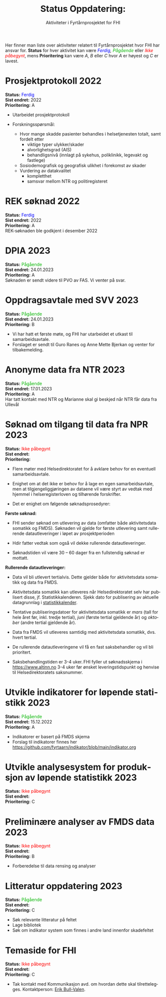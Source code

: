 #+HTML_HEAD: <title>Fyrtårn</title>
#+title: @@html:<img src="img/fhi-logo.png" alt="" / width="100px" align="right"> <br><br>@@  Status Oppdatering:
#+subtitle: Aktiviteter i Fyrtårnprosjektet for FHI
#+author:

# #+OPTIONS: toc:nil

# Newline with different export option
#+MACRO: NL @@latex:\\@@ @@html:<br>@@ @@md:\@@

# Use Norwegian for Table of Contents
#+LANGUAGE: no
#+LATEX_HEADER: \usepackage[AUTO]{babel}

# Hide red color link in Table of Contents
#+LATEX_HEADER: \hypersetup{colorlinks=true, linkcolor=black}

#+LATEX: \tableofcontents
#+LATEX: \clearpage

# Don't indent first line in paragraph
#+LATEX: \setlength{\parindent}{0pt}

#+LATEX_HEADER: \usepackage[left=3cm, right=2.5cm]{geometry}

# Use CSS or standard theme from https://github.com/fniessen/org-html-themes
# #+HTML_HEAD: <link rel="stylesheet" type="text/css" href="style/general.css">

# #+SETUPFILE: https://fniessen.github.io/org-html-themes/org/theme-readtheorg.setup

#+OPTIONS: html-style:nil
#+HTML_HEAD: <link rel="stylesheet" type="text/css" href="src/readtheorg_theme/css/htmlize.css"/>
#+HTML_HEAD: <link rel="stylesheet" type="text/css" href="src/readtheorg_theme/css/readtheorg.css"/>

#+HTML_HEAD: <script type="text/javascript" src="src/lib/js/jquery.min.js"></script>
#+HTML_HEAD: <script type="text/javascript" src="src/lib/js/bootstrap.min.js"></script>
#+HTML_HEAD: <script type="text/javascript" src="src/lib/js/jquery.stickytableheaders.min.js"></script>
#+HTML_HEAD: <script type="text/javascript" src="src/readtheorg_theme/js/readtheorg.js"></script>

#+MACRO: color @@html:<span style="color: $1">$2</span>@@@@latex:\textcolor{$1}{$2}@@@@odt:<text:span text:style-name="$1">$2</text:span>@@

Her finner man liste over aktiviteter relatert til Fyrtårnprosjektet hvor FHI
har ansvar for. *Status* for hver aktivitet kan være /{{{color(blue, Ferdig)}}}, {{{color(#07b504, Pågående)}}}/ eller
/{{{color(red, Ikke påbegynt)}}}/, mens *Prioritering* kan være /A, B/ eller /C/ hvor /A/ er høyest
og /C/ er lavest.

* Prosjektprotokoll :2022:
:PROPERTIES:
:year: 2022
:END:

*Status:* {{{color(blue, Ferdig)}}} \\
*Sist endret:* 2022 \\
*Prioritering:* A \\

- Utarbeidet prosjektprotokoll

- Forskningsspørsmål:
  - Hvor mange skadde pasienter behandles i helsetjenesten totalt, samt fordelt etter
    - viktige typer ulykker/skader
    - alvorlighetsgrad (AIS)
    - behandligsnivå (innlagt på sykehus, poliklinikk, legevakt og fastlege)
  - Sosiodemografisk og geografisk ulikhet i forekomst av skader
  - Vurdering av datakvalitet
    - kompletthet
    - samsvar mellom NTR og politiregisteret
* REK søknad :2022:
:PROPERTIES:
:year: 2022
:END:

*Status:* {{{color(blue, Ferdig)}}} \\
*Sist endret:* 2022 \\
*Prioritering:* A \\

REK-søknaden ble godkjent i desember 2022
* DPIA :2023:
:PROPERTIES:
:year: 2023
:END:

*Status:* {{{color(#07b504, Pågående)}}} \\
*Sist endret:* 24.01.2023 \\
*Prioritering:* A \\

Søknaden er sendt videre til PVO av FAS. Vi venter på svar.

* Oppdragsavtale med SVV :2023:
:PROPERTIES:
:year: 2023
:END:

*Status:* {{{color(#07b504, Pågående)}}} \\
*Sist endret:* 24.01.2023 \\
*Prioritering:* B \\

- Vi har hatt et første møte, og FHI har utarbeidet et utkast til samarbeidsavtale.
- Forslaget er sendt til Guro Ranes og Anne Mette Bjerkan og venter for tilbakemelding.
* Anonyme data fra NTR :2023:
:PROPERTIES:
:year: 2023
:END:

*Status:* {{{color(#07b504, Pågående)}}} \\
*Sist endret:* 17.01.2023 \\
*Prioritering:* A \\

Har tatt kontakt med NTR og Marianne skal gi beskjed når NTR får data fra Ullevål
* Søknad om tilgang til data fra NPR :2023:
:PROPERTIES:
:year: 2023
:END:

*Status:* {{{color(red, Ikke påbegynt)}}} \\
*Sist endret:* \\
*Prioritering:* \\

- Flere møter med Helsedirektoratet for å avklare behov for en eventuell
  samarbeidsavtale.

- Enighet om at det ikke er behov for å lage en egen samarbeidsavtale, men at
  tilgjengeliggjøringen av dataene vil være styrt av vedtak med hjemmel i
  helseregisterloven og tilhørende forskrifter.

- Det er enighet om følgende søknadsprosedyrer:

*Første søknad:*

- FHI sender søknad om utlevering av data (omfatter både aktivitetsdata
  somatikk og FMDS). Søknaden vil gjelde for første utlevering samt rullerende
  datautleveringer i løpet av prosjektperioden

- Hdir fatter vedtak som også vil dekke rullerende datautleveringer.

- Søknadstiden vil være 30 – 60 dager fra en fullstendig søknad er mottatt.


*Rullerende datautleveringer:*
- Data vil bli utlevert tertialvis. Dette gjelder både for aktivitetsdata somatikk og data fra FMDS.

- Aktivitetsdata somatikk kan utleveres når Helsedirektoratet selv har
  publisert disse, jf. Statistikkalenderen. Sjekk dato for publisering av
  aktuelle datagrunnlag i [[https://www.helsedirektoratet.no/tema/statistikk-registre-og-rapporter/helsedata-og-helseregistre/statistikkalender][statistikkalender]].

- Tentative publiseringsdatoer for aktivitetsdata somatikk er /mars/ (tall for
  hele året før, inkl. tredje tertial), /juni/ (første tertial gjeldende år) og
  /oktober/ (andre tertial gjeldende år).

- Data fra FMDS vil utleveres samtidig med aktivitetsdata somatikk, dvs. hvert tertial.

- De rullerende datautleveringene vil få en fast saksbehandler og vil bli prioritert.

- Saksbehandlingstiden er 3-4 uker. FHI fyller ut søknadsskjema i
  [[https://www.altinn.no][https://www.altinn.no]] 3-4 uker før ønsket leveringstidspunkt og henvise til
  Helsedirektoratets saksnummer.

* Utvikle indikatorer for løpende statistikk :2023:
:PROPERTIES:
:year: 2023
:END:
*Status:* {{{color(#07b504, Pågående)}}} \\
*Sist endret:* 15.12.2022 \\
*Prioritering:* A\\

- Indikatorer er basert på FMDS skjema
- Forslag til indikatorer finnes her [[https://github.com/fyrtaarn/indikator/blob/main/indikator.org]]
* Utvikle analysesystem for produksjon av løpende statistikk :2023:
:PROPERTIES:
:year: 2023
:END:

*Status:* {{{color(red, Ikke påbegynt)}}} \\
*Sist endret:* \\
*Prioritering:* C\\

* Preliminære analyser av FMDS data :2023:
:PROPERTIES:
:year: 2023
:END:

*Status:* {{{color(red, Ikke påbegynt)}}} \\
*Sist endret:* \\
*Prioritering:* B\\

- Forberedelse til data rensing og analyser

* Litteratur oppdatering :2023:
:PROPERTIES:
:year: 2023
:END:

*Status:* {{{color(#07b504, Pågående)}}}\\
*Sist endret:* \\
*Prioritering:* C\\

- Søk relevante litteratur på feltet
- Lage bibliotek
- Søk om indikator system som finnes i andre land innenfor skadefeltet
* Temaside for FHI

:PROPERTIES:
:year: 2023
:END:

*Status:* {{{color(red, Ikke påbegynt)}}} \\
*Sist endret:* \\
*Prioritering:* C\\

- Tak kontakt med Kommunikasjon avd. om hvordan dette skal tilrettelegges.
  Kontaktperson: [[http://minside.fhi.no/Person.aspx?accountname=FHI%5CERBU][Erik Bull-Valen]].

